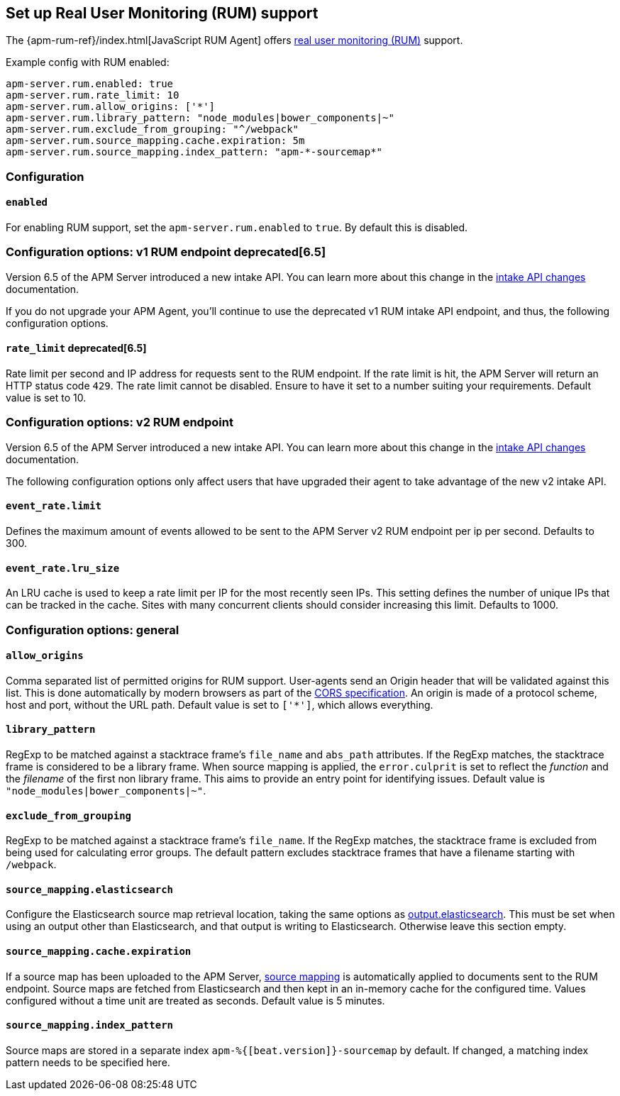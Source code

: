 [[configuration-rum]]
== Set up Real User Monitoring (RUM) support

The {apm-rum-ref}/index.html[JavaScript RUM Agent] offers <<rum, real user monitoring (RUM)>> support.

Example config with RUM enabled:

["source","yaml"]
----
apm-server.rum.enabled: true
apm-server.rum.rate_limit: 10
apm-server.rum.allow_origins: ['*']
apm-server.rum.library_pattern: "node_modules|bower_components|~"
apm-server.rum.exclude_from_grouping: "^/webpack"
apm-server.rum.source_mapping.cache.expiration: 5m
apm-server.rum.source_mapping.index_pattern: "apm-*-sourcemap*"
----

[float]
=== Configuration

[[rum-enable]]
[float]
==== `enabled`
For enabling RUM support, set the `apm-server.rum.enabled` to `true`.
By default this is disabled.

[float]
[[configuration-rum-v1]]
=== Configuration options: v1 RUM endpoint deprecated[6.5]

Version 6.5 of the APM Server introduced a new intake API. You can learn more about this change in the <<intake-api-changes-65, intake API changes>> documentation. 

If you do not upgrade your APM Agent, you'll continue to use the deprecated v1 RUM intake API endpoint, and thus, the following configuration options.

[float]
[[rate_limit_v1]]
==== `rate_limit` deprecated[6.5]
Rate limit per second and IP address for requests sent to the RUM endpoint.
If the rate limit is hit, the APM Server will return an HTTP status code `429`.
The rate limit cannot be disabled. Ensure to have it set to a number suiting your requirements.
Default value is set to 10.

[float]
[[configuration-rum-v2]]
=== Configuration options: v2 RUM endpoint

Version 6.5 of the APM Server introduced a new intake API. You can learn more about this change in the <<intake-api-changes-65, intake API changes>> documentation. 

The following configuration options only affect users that have upgraded their agent to take advantage of the new v2 intake API. 

[float]
[[event_rate.limit]]
==== `event_rate.limit`
Defines the maximum amount of events allowed to be sent to the APM Server v2 RUM endpoint per ip per second.
Defaults to 300.

[float]
==== `event_rate.lru_size`
An LRU cache is used to keep a rate limit per IP for the most recently seen IPs.
This setting defines the number of unique IPs that can be tracked in the cache.
Sites with many concurrent clients should consider increasing this limit.
Defaults to 1000.

[float]
[[configuration-rum-general]]
=== Configuration options: general

[float]
==== `allow_origins`
Comma separated list of permitted origins for RUM support.
User-agents send an Origin header that will be validated against this list.
This is done automatically by modern browsers as part of the https://www.w3.org/TR/cors/[CORS specification].
An origin is made of a protocol scheme, host and port, without the URL path.
Default value is set to `['*']`, which allows everything.

[float]
==== `library_pattern`
RegExp to be matched against a stacktrace frame's `file_name` and `abs_path` attributes.
If the RegExp matches, the stacktrace frame is considered to be a library frame.
When source mapping is applied, the `error.culprit` is set to reflect the _function_ and the _filename_
of the first non library frame.
This aims to provide an entry point for identifying issues.
Default value is `"node_modules|bower_components|~"`.

[float]
==== `exclude_from_grouping`
RegExp to be matched against a stacktrace frame's `file_name`.
If the RegExp matches, the stacktrace frame is excluded from being used for calculating error groups.
The default pattern excludes stacktrace frames that have a filename starting with `/webpack`.

[[config-sourcemapping-elasticsearch]]
[float]
==== `source_mapping.elasticsearch`
Configure the Elasticsearch source map retrieval location, taking the same options as <<elasticsearch-output,output.elasticsearch>>.
This must be set when using an output other than Elasticsearch, and that output is writing to Elasticsearch.
Otherwise leave this section empty.

[[rum-sourcemap-cache]]
[float]
==== `source_mapping.cache.expiration`
If a source map has been uploaded to the APM Server,
<<sourcemaps,source mapping>> is automatically applied to documents sent to the RUM endpoint.
Source maps are fetched from Elasticsearch and then kept in an in-memory cache for the configured time.
Values configured without a time unit are treated as seconds.
Default value is 5 minutes.

[float]
==== `source_mapping.index_pattern`
Source maps are stored in a separate index `apm-%{[beat.version]}-sourcemap` by default.
If changed, a matching index pattern needs to be specified here.